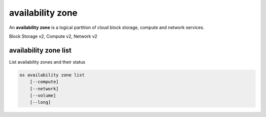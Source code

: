 =================
availability zone
=================

An **availability zone** is a logical partition of cloud block storage,
compute and network services.

Block Storage v2, Compute v2, Network v2

availability zone list
----------------------

List availability zones and their status

.. program availability zone list
.. code:: bash

    os availability zone list
        [--compute]
        [--network]
        [--volume]
        [--long]

.. option:: --compute

    List compute availability zones

.. option:: --network

    List network availability zones

.. option:: --volume

    List volume availability zones

.. option:: --long

    List additional fields in output
